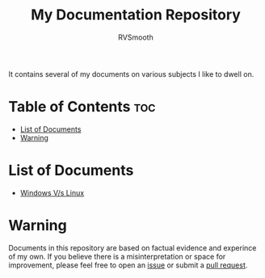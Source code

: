 #+title: My Documentation Repository
#+author: RVSmooth

It contains several of my documents on various subjects I like to dwell on.

* Table of Contents :toc:
- [[#list-of-documents][List of Documents]]
- [[#warning][Warning]]

* List of Documents
- [[https://github.com/RVSmooth/Docs/blob/main/Windows_Vs_Linux.org][Windows V/s Linux]]

* Warning
Documents in this repository are based on factual evidence and experince of my own. If you believe there is a misinterpretation or space for improvement, please feel free to open an [[https://github.com/RVSmooth/Docs/issues][issue]] or submit a [[https://github.com/RVSmooth/Docs/pulls][pull request]].

